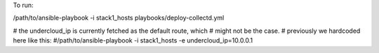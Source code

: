 To run:

/path/to/ansible-playbook -i stack1_hosts  playbooks/deploy-collectd.yml


# the undercloud_ip is currently fetched as the default route, which
# might not be the case.
# previously we hardcoded here like this:
#/path/to/ansible-playbook -i stack1_hosts -e undercloud_ip=10.0.0.1

